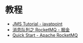 * 教程
  + [[https://www.javatpoint.com/jms-tutorial][JMS Tutorial - javatpoint]]
  + [[https://juejin.im/post/5af02571f265da0b9e64fcfd][消息队列之 RocketMQ - 掘金]]
  + [[https://rocketmq.apache.org/docs/quick-start/][Quick Start - Apache RocketMQ]]

